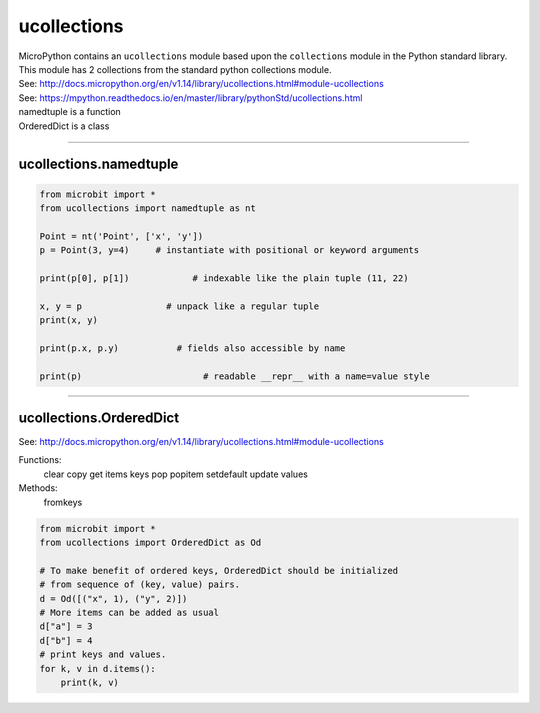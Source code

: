 ==========================
ucollections
==========================

.. py:module:: ucollections

| MicroPython contains an ``ucollections`` module based upon the ``collections`` module in the Python standard library.
| This module has 2 collections from the standard python collections module.
| See: http://docs.micropython.org/en/v1.14/library/ucollections.html#module-ucollections
| See: https://mpython.readthedocs.io/en/master/library/pythonStd/ucollections.html



| namedtuple is a function
| OrderedDict is a class

----

ucollections.namedtuple
--------------------------

.. function:: ucollections.namedtuple(name, fields)

    Create a new namedtuple type with a specific name and set of fields. A namedtuple is a subclass of tuple which allows access to its fields not just by numeric index, but also with an attribute access syntax using field names. Fields is a sequence of strings specifying field names. It can also be a a string with space-separated field named (but this is less efficient).


.. code-block:: python

    from microbit import *
    from ucollections import namedtuple as nt

    Point = nt('Point', ['x', 'y'])
    p = Point(3, y=4)     # instantiate with positional or keyword arguments

    print(p[0], p[1])            # indexable like the plain tuple (11, 22)

    x, y = p                # unpack like a regular tuple
    print(x, y)

    print(p.x, p.y)           # fields also accessible by name

    print(p)                       # readable __repr__ with a name=value style


----

ucollections.OrderedDict
--------------------------

| See: http://docs.micropython.org/en/v1.14/library/ucollections.html#module-ucollections

.. function:: ucollections.OrderedDict(name, fields)

    Create a dictionary type subclass which remembers and preserves the order of keys added. When ordered dict is iterated over, keys/items are returned in the order they were added.

Functions:
  clear
  copy
  get
  items
  keys
  pop
  popitem
  setdefault
  update
  values

Methods:
  fromkeys
  
.. code-block:: python

    from microbit import *
    from ucollections import OrderedDict as Od

    # To make benefit of ordered keys, OrderedDict should be initialized
    # from sequence of (key, value) pairs.
    d = Od([("x", 1), ("y", 2)])
    # More items can be added as usual
    d["a"] = 3
    d["b"] = 4
    # print keys and values.
    for k, v in d.items():
        print(k, v)

